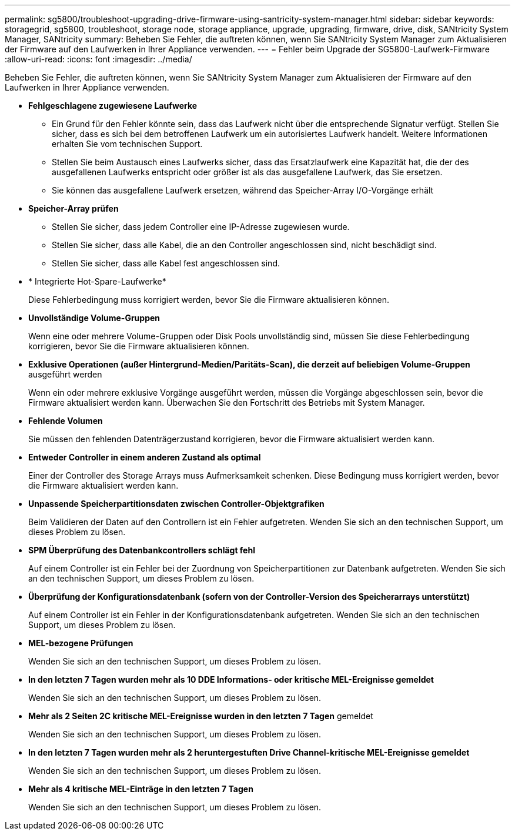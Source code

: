 ---
permalink: sg5800/troubleshoot-upgrading-drive-firmware-using-santricity-system-manager.html 
sidebar: sidebar 
keywords: storagegrid, sg5800, troubleshoot, storage node, storage appliance, upgrade, upgrading, firmware, drive, disk, SANtricity System Manager, SANtricity 
summary: Beheben Sie Fehler, die auftreten können, wenn Sie SANtricity System Manager zum Aktualisieren der Firmware auf den Laufwerken in Ihrer Appliance verwenden. 
---
= Fehler beim Upgrade der SG5800-Laufwerk-Firmware
:allow-uri-read: 
:icons: font
:imagesdir: ../media/


[role="lead"]
Beheben Sie Fehler, die auftreten können, wenn Sie SANtricity System Manager zum Aktualisieren der Firmware auf den Laufwerken in Ihrer Appliance verwenden.

* *Fehlgeschlagene zugewiesene Laufwerke*
+
** Ein Grund für den Fehler könnte sein, dass das Laufwerk nicht über die entsprechende Signatur verfügt. Stellen Sie sicher, dass es sich bei dem betroffenen Laufwerk um ein autorisiertes Laufwerk handelt. Weitere Informationen erhalten Sie vom technischen Support.
** Stellen Sie beim Austausch eines Laufwerks sicher, dass das Ersatzlaufwerk eine Kapazität hat, die der des ausgefallenen Laufwerks entspricht oder größer ist als das ausgefallene Laufwerk, das Sie ersetzen.
** Sie können das ausgefallene Laufwerk ersetzen, während das Speicher-Array I/O-Vorgänge erhält


* *Speicher-Array prüfen*
+
** Stellen Sie sicher, dass jedem Controller eine IP-Adresse zugewiesen wurde.
** Stellen Sie sicher, dass alle Kabel, die an den Controller angeschlossen sind, nicht beschädigt sind.
** Stellen Sie sicher, dass alle Kabel fest angeschlossen sind.


* * Integrierte Hot-Spare-Laufwerke*
+
Diese Fehlerbedingung muss korrigiert werden, bevor Sie die Firmware aktualisieren können.

* *Unvollständige Volume-Gruppen*
+
Wenn eine oder mehrere Volume-Gruppen oder Disk Pools unvollständig sind, müssen Sie diese Fehlerbedingung korrigieren, bevor Sie die Firmware aktualisieren können.

* *Exklusive Operationen (außer Hintergrund-Medien/Paritäts-Scan), die derzeit auf beliebigen Volume-Gruppen* ausgeführt werden
+
Wenn ein oder mehrere exklusive Vorgänge ausgeführt werden, müssen die Vorgänge abgeschlossen sein, bevor die Firmware aktualisiert werden kann. Überwachen Sie den Fortschritt des Betriebs mit System Manager.

* *Fehlende Volumen*
+
Sie müssen den fehlenden Datenträgerzustand korrigieren, bevor die Firmware aktualisiert werden kann.

* *Entweder Controller in einem anderen Zustand als optimal*
+
Einer der Controller des Storage Arrays muss Aufmerksamkeit schenken. Diese Bedingung muss korrigiert werden, bevor die Firmware aktualisiert werden kann.

* *Unpassende Speicherpartitionsdaten zwischen Controller-Objektgrafiken*
+
Beim Validieren der Daten auf den Controllern ist ein Fehler aufgetreten. Wenden Sie sich an den technischen Support, um dieses Problem zu lösen.

* *SPM Überprüfung des Datenbankcontrollers schlägt fehl*
+
Auf einem Controller ist ein Fehler bei der Zuordnung von Speicherpartitionen zur Datenbank aufgetreten. Wenden Sie sich an den technischen Support, um dieses Problem zu lösen.

* *Überprüfung der Konfigurationsdatenbank (sofern von der Controller-Version des Speicherarrays unterstützt)*
+
Auf einem Controller ist ein Fehler in der Konfigurationsdatenbank aufgetreten. Wenden Sie sich an den technischen Support, um dieses Problem zu lösen.

* *MEL-bezogene Prüfungen*
+
Wenden Sie sich an den technischen Support, um dieses Problem zu lösen.

* *In den letzten 7 Tagen wurden mehr als 10 DDE Informations- oder kritische MEL-Ereignisse gemeldet*
+
Wenden Sie sich an den technischen Support, um dieses Problem zu lösen.

* *Mehr als 2 Seiten 2C kritische MEL-Ereignisse wurden in den letzten 7 Tagen* gemeldet
+
Wenden Sie sich an den technischen Support, um dieses Problem zu lösen.

* *In den letzten 7 Tagen wurden mehr als 2 heruntergestuften Drive Channel-kritische MEL-Ereignisse gemeldet*
+
Wenden Sie sich an den technischen Support, um dieses Problem zu lösen.

* *Mehr als 4 kritische MEL-Einträge in den letzten 7 Tagen*
+
Wenden Sie sich an den technischen Support, um dieses Problem zu lösen.


